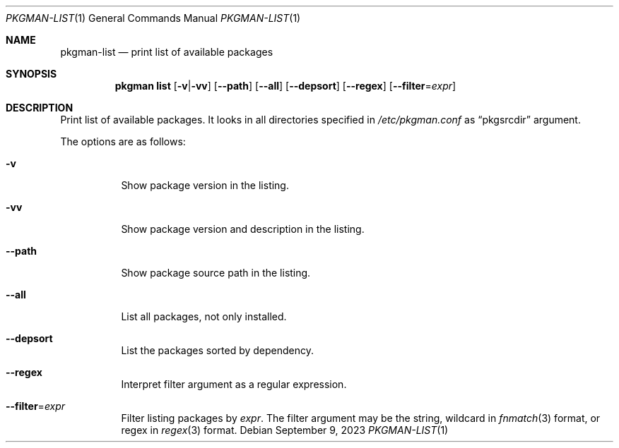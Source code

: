 .\" pkgman-list(1) manual page
.\" See COPYING and COPYRIGHT files for corresponding information.
.Dd September 9, 2023
.Dt PKGMAN-LIST 1
.Os
.\" ==================================================================
.Sh NAME
.Nm pkgman-list
.Nd print list of available packages
.\" ==================================================================
.Sh SYNOPSIS
.Nm pkgman
.Cm list
.Op Fl v Ns | Ns Fl vv
.Op Fl \-path
.Op Fl \-all
.Op Fl \-depsort
.Op Fl \-regex
.Op Fl \-filter Ns = Ns Ar expr
.\" ==================================================================
.Sh DESCRIPTION
Print list of available packages.
It looks in all directories specified in
.Pa /etc/pkgman.conf
as
.Dq pkgsrcdir
argument.
.Pp
The options are as follows:
.Bl -tag -width Ds
.It Fl v
Show package version in the listing.
.It Fl vv
Show package version and description in the listing.
.It Fl \-path
Show package source path in the listing.
.It Fl \-all
List all packages, not only installed.
.It Fl \-depsort
List the packages sorted by dependency.
.It Fl \-regex
Interpret filter argument as a regular expression.
.It Fl \-filter Ns = Ns Ar expr
Filter listing packages by
.Ar expr .
The filter argument may be the string, wildcard in
.Xr fnmatch 3
format, or regex in
.Xr regex 3
format.
.El
.\" vim: cc=72 tw=70
.\" End of file.
